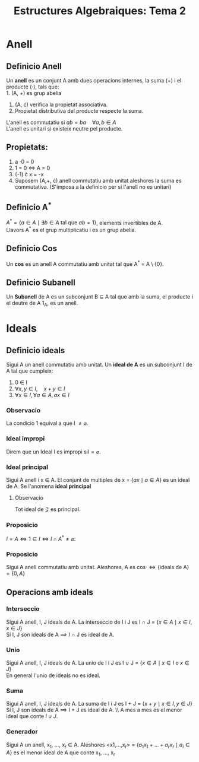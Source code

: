 #+LATEX_HEADER: \usepackage[margin=3cm]{geometry}
#+LATEX_HEADER: \usepackage{xfrac}
#+TITLE: Estructures Algebraiques: Tema 2
#+OPTIONS: toc:4

* Anell

** Definicio Anell
 Un *anell* es un conjunt A amb dues operacions internes, la suma (+) i el producte (\(\cdot\)), tals que: \\
 1. (A, +) es grup abelia
 2. (A, \cdot) verifica la propietat associativa.
 3. Propietat distributiva del producte respecte la suma.
L'anell es commutatiu si \( ab = ba \quad \forall a,b \in A\) \\
L'anell es unitari si existeix neutre pel producte.

** Propietats:
1. a \cdot 0 = 0
2. 1 = 0 \(\iff\) A = 0
3. (-1) \cdot x = -x
4. Suposem (A,+, \cdot) anell commutatiu amb unitat aleshores la suma es commutativa. (S'imposa a la definicio per si l'anell no es unitari)


** Definicio A^{*}
\( A^{*} = \{ a \in A \mid \exists b \in A \text{ tal que } ab = 1 \}\), elements invertibles de A. \\
Llavors A^* es el grup multiplicatiu i es un grup abelia.

** Definicio Cos
Un *cos* es un anell A commutatiu amb unitat tal que A^* = A \ {0}.

** Definicio Subanell
Un *Subanell* de A es un subconjunt B $\subseteq$ A tal que amb la suma, el producte i el deutre de A 1_A, es un anell.

* Ideals

** Definicio ideals
Sigui A un anell commutatiu amb unitat. Un *ideal de A* es un subconjunt I de A tal que cumpleix:
1. 0 \in I
2. \( \forall x, y \in I, \quad x + y \in I \)
3. \( \forall x \in I, \forall a \in A, ax \in I \)


*** Observacio
La condicio 1 equival a que I \( \neq \varnothing \).

*** Ideal impropi
Direm que un Ideal I es impropi si\( I = \varnothing \).

*** Ideal principal
Sigui A anell i x \in A. El conjunt de multiples de x = \( \{ ax \mid a \in A \} \) es un ideal de A. Se l'anomena *ideal principal*

**** Observacio
Tot ideal de $\mathcal{Z}$ es principal.

*** Proposicio
\( I = A \iff 1 \in I \iff I \cap A^* \neq \varnothing \).

*** Proposicio
Sigui A anell commutatiu amb unitat. Aleshores, A es cos \( \iff \{\text{ideals de A}\} = \{0,A\} \)

** Operacions amb ideals

*** Interseccio
Sigui A anell, I, J ideals de A.
La interseccio de I i J es I \cap J = \( \{ x \in A \mid x \in I, x \in J\} \) \\
Si I, J son ideals de A $\implies$ I $\cap$ J es ideal de A.

*** Unio
Sigui A anell, I, J ideals de A.
La unio de I i J es I \cup J = \( \{ x \in A \mid x \in I \text{ o } x \in J\} \) \\
En general l'unio de ideals no es ideal.

*** Suma
Sigui A anell, I, J ideals de A.
La suma de I i J es I + J = \( \{ x + y \mid x \in I, y \in J\} \) \\
Si I, J son ideals de A $\implies$ I + J es ideal de A. \\ A mes a mes es el menor ideal que conte \( I \cup J \).

*** Generador
Sigui A un anell, x_1, \dots, x_r \in A. Aleshores <x1,\dots,x_r> = \( \{ a_{1}x_{1} + \dots + a_{r}x_{r} \mid a_i \in A \} \) es el menor ideal de A que conte  x_1, \dots, x_r
